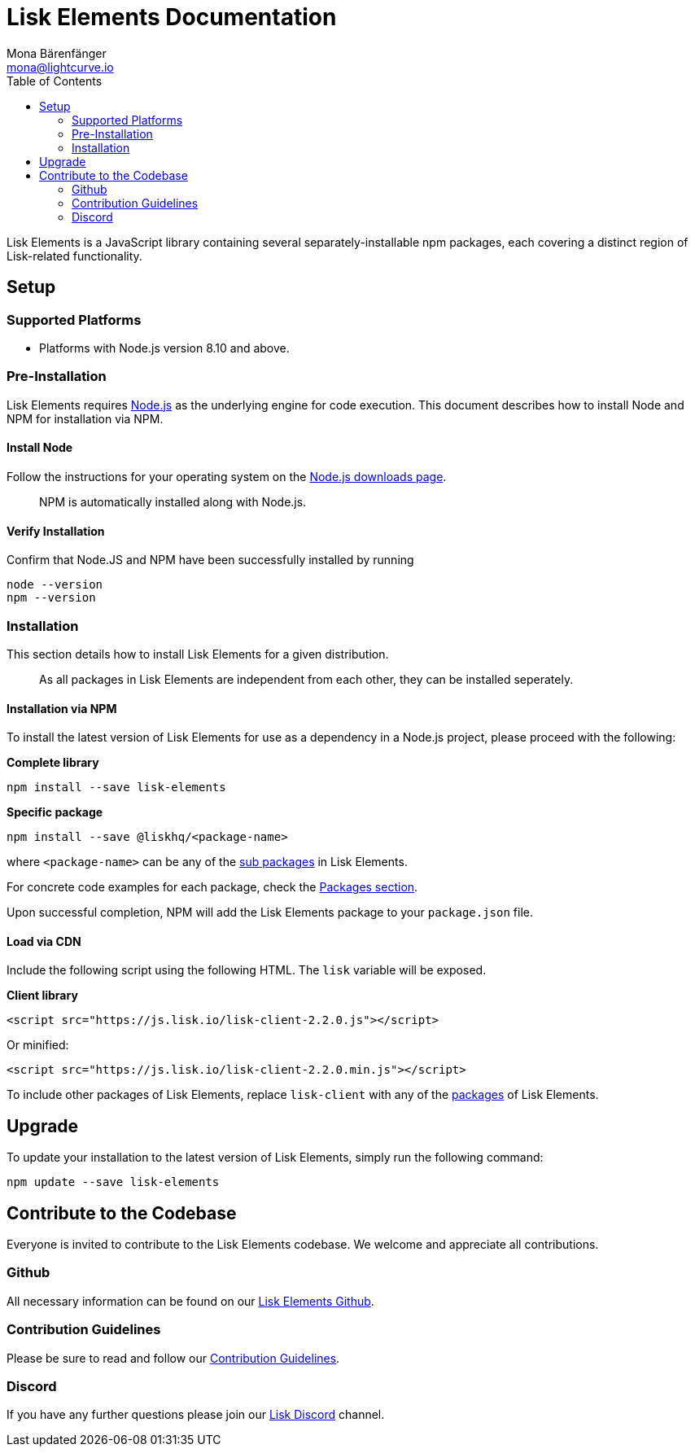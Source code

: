 = Lisk Elements Documentation
Mona Bärenfänger <mona@lightcurve.io>
:toc:
:imagesdir: ../assets/images
:v_core: 2.1

Lisk Elements is a JavaScript library containing several
separately-installable npm packages, each covering a distinct region of
Lisk-related functionality.

== Setup

=== Supported Platforms

* Platforms with Node.js version 8.10 and above.

=== Pre-Installation

Lisk Elements requires https://nodejs.org/[Node.js] as the underlying
engine for code execution. This document describes how to install Node
and NPM for installation via NPM.

==== Install Node

Follow the instructions for your operating system on the
https://nodejs.org/en/download/[Node.js downloads page].

____
NPM is automatically installed along with Node.js.
____

==== Verify Installation

Confirm that Node.JS and NPM have been successfully installed by running

[source,bash]
----
node --version
npm --version
----

=== Installation

This section details how to install Lisk Elements for a given
distribution.

____
As all packages in Lisk Elements are independent from each other, they
can be installed seperately.
____

==== Installation via NPM

To install the latest version of Lisk Elements for use as a dependency
in a Node.js project, please proceed with the following:

*Complete library*

[source,bash]
----
npm install --save lisk-elements
----

*Specific package*

[source,bash]
----
npm install --save @liskhq/<package-name>
----

where `+<package-name>+` can be any of the link:packages.md[sub
packages] in Lisk Elements.

For concrete code examples for each package, check the
xref:packages.adoc[Packages section].

Upon successful completion, NPM will add the Lisk Elements package to
your `+package.json+` file.

==== Load via CDN

Include the following script using the following HTML. The `+lisk+`
variable will be exposed.

*Client library*

[source,html]
----
<script src="https://js.lisk.io/lisk-client-2.2.0.js"></script>
----

Or minified:

[source,html]
----
<script src="https://js.lisk.io/lisk-client-2.2.0.min.js"></script>
----

To include other packages of Lisk Elements, replace `+lisk-client+` with
any of the xref:packages.adoc[packages] of Lisk Elements.

== Upgrade

To update your installation to the latest version of Lisk Elements,
simply run the following command:

[source,bash]
----
npm update --save lisk-elements
----

== Contribute to the Codebase

Everyone is invited to contribute to the Lisk Elements codebase. We
welcome and appreciate all contributions.

=== Github

All necessary information can be found on our
https://github.com/LiskHQ/lisk-sdk/tree/development/elements/lisk-elements[Lisk Elements Github].

=== Contribution Guidelines

Please be sure to read and follow our
https://github.com/LiskHQ/lisk-sdk/blob/development/docs/CONTRIBUTING.md[Contribution Guidelines].

=== Discord

If you have any further questions please join our
https://discord.gg/GA9DZmt[Lisk Discord] channel.
